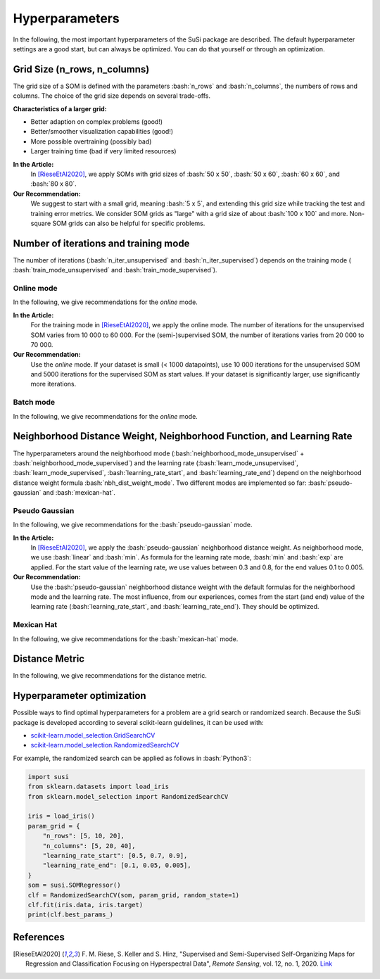Hyperparameters
================

.. role:: bash(code)
   :language: bash

.. role:: python(code)
   :language: python3


In the following, the most important hyperparameters of the SuSi package are
described. The default hyperparameter settings are a good start, but can
always be optimized. You can do that yourself or through an optimization.


Grid Size (n_rows, n_columns)
-------------------------------

The grid size of a SOM is defined with the parameters :bash:`n_rows` and
:bash:`n_columns`, the numbers of rows and columns.
The choice of the grid size depends on several trade-offs.

**Characteristics of a larger grid:**

- Better adaption on complex problems (good!)
- Better/smoother visualization capabilities (good!)
- More possible overtraining (possibly bad)
- Larger training time (bad if very limited resources)

**In the Article:**
    In [RieseEtAl2020]_, we apply SOMs with grid sizes of :bash:`50 x 50`,
    :bash:`50 x 60`, :bash:`60 x 60`, and :bash:`80 x 80`.

**Our Recommendation:**
    We suggest to start with a small grid, meaning :bash:`5 x 5`, and extending
    this grid size while tracking the test and training error metrics.
    We consider SOM grids as "large" with a grid size of about :bash:`100 x 100`
    and more. Non-square SOM grids can also be helpful for specific problems.


Number of iterations and training mode
----------------------------------------

The number of iterations (:bash:`n_iter_unsupervised` and
:bash:`n_iter_supervised`) depends on the training mode (
:bash:`train_mode_unsupervised` and :bash:`train_mode_supervised`).

Online mode
^^^^^^^^^^^^^

In the following, we give recommendations for the *online* mode.

**In the Article:**
    For the training mode in [RieseEtAl2020]_, we apply the online mode. The number of
    iterations for the unsupervised SOM varies from 10 000 to 60 000. For the
    (semi-)supervised SOM, the number of iterations varies from 20 000 to
    70 000.

**Our Recommendation:**
    Use the *online* mode. If your dataset is small (< 1000 datapoints), use
    10 000 iterations for the unsupervised SOM and 5000 iterations for the
    supervised SOM as start values. If your dataset is significantly larger,
    use significantly more iterations.

Batch mode
^^^^^^^^^^^^^

In the following, we give recommendations for the *online* mode.

.. todo:: Add recommendations for the batch mode.

Neighborhood Distance Weight, Neighborhood Function, and Learning Rate
------------------------------------------------------------------------

The hyperparameters around the neighborhood mode
(:bash:`neighborhood_mode_unsupervised` + :bash:`neighborhood_mode_supervised`)
and the learning rate (:bash:`learn_mode_unsupervised`,
:bash:`learn_mode_supervised`, :bash:`learning_rate_start`, and
:bash:`learning_rate_end`) depend on the neighborhood distance weight formula
:bash:`nbh_dist_weight_mode`. Two different modes are implemented so far:
:bash:`pseudo-gaussian` and :bash:`mexican-hat`.

Pseudo Gaussian
^^^^^^^^^^^^^^^^^

In the following, we give recommendations for the :bash:`pseudo-gaussian`
mode.

**In the Article:**
    In [RieseEtAl2020]_, we apply the :bash:`pseudo-gaussian` neighborhood distance weight.
    As neighborhood mode, we use :bash:`linear` and :bash:`min`. As formula for
    the learning rate mode, :bash:`min` and :bash:`exp` are applied. For the
    start value of the learning rate, we use values between 0.3 and 0.8, for
    the end values 0.1 to 0.005.

**Our Recommendation:**
    Use the :bash:`pseudo-gaussian` neighborhood distance weight with the
    default formulas for the neighborhood mode and the learning rate. The most
    influence, from our experiences, comes from the start (and end) value of
    the learning rate (:bash:`learning_rate_start`, and
    :bash:`learning_rate_end`). They should be optimized.

Mexican Hat
^^^^^^^^^^^^^^^^^

In the following, we give recommendations for the :bash:`mexican-hat`
mode.

.. todo:: Add recommendations for the mexican hat distance weight.

Distance Metric
-----------------

In the following, we give recommendations for the distance metric.

.. todo:: Add recommendations for the distance metric.

Hyperparameter optimization
---------------------------

Possible ways to find optimal hyperparameters for a problem are a grid search
or randomized search. Because the SuSi package is developed according to
several scikit-learn guidelines, it can be used with:

- `scikit-learn.model_selection.GridSearchCV <https://scikit-learn.org/stable/modules/generated/sklearn.model_selection.GridSearchCV.html>`_
- `scikit-learn.model_selection.RandomizedSearchCV <https://scikit-learn.org/stable/modules/generated/sklearn.model_selection.RandomizedSearchCV.html>`_

For example, the randomized search can be applied as follows in :bash:`Python3`:

.. code:: python3

    import susi
    from sklearn.datasets import load_iris
    from sklearn.model_selection import RandomizedSearchCV

    iris = load_iris()
    param_grid = {
        "n_rows": [5, 10, 20],
        "n_columns": [5, 20, 40],
        "learning_rate_start": [0.5, 0.7, 0.9],
        "learning_rate_end": [0.1, 0.05, 0.005],
    }
    som = susi.SOMRegressor()
    clf = RandomizedSearchCV(som, param_grid, random_state=1)
    clf.fit(iris.data, iris.target)
    print(clf.best_params_)



References
------------

.. [RieseEtAl2020] F. M. Riese, S. Keller and S. Hinz, "Supervised and Semi-Supervised
    Self-Organizing Maps for Regression and Classification Focusing on
    Hyperspectral Data", *Remote Sensing*, vol. 12, no. 1, 2020. `Link <https://www.mdpi.com/2072-4292/12/1/7>`_
